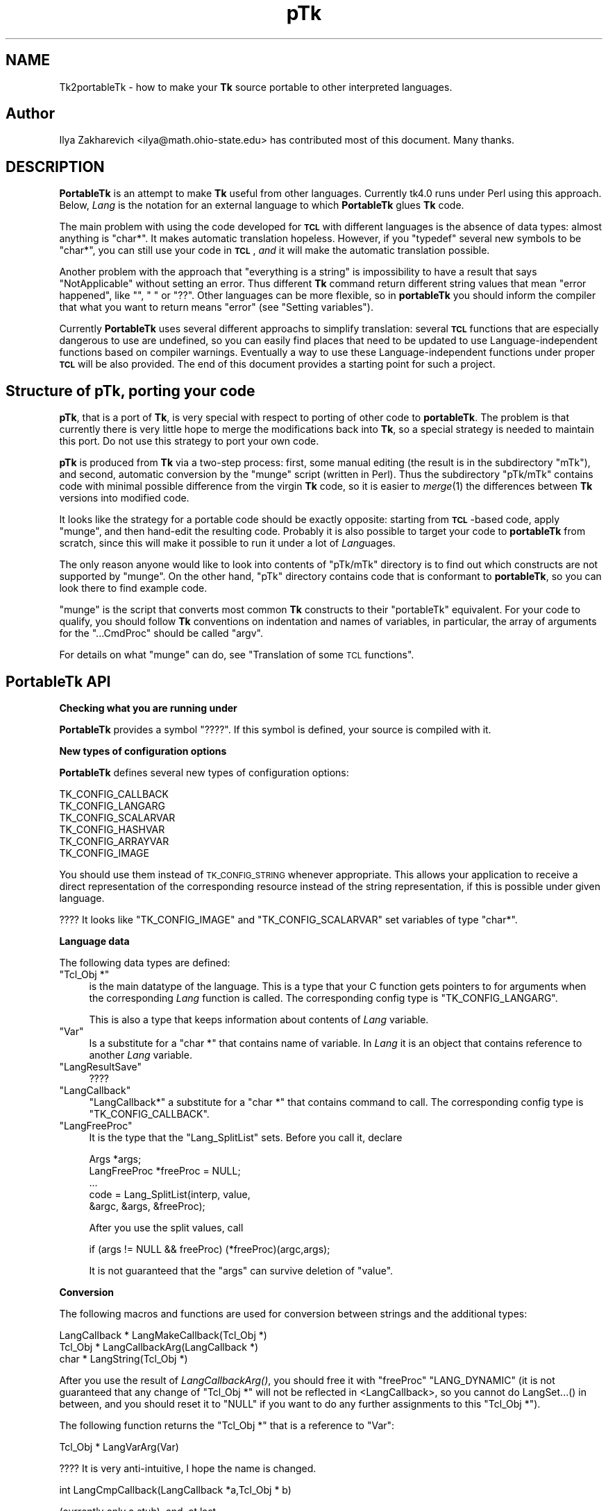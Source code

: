 .\" Automatically generated by Pod::Man v1.37, Pod::Parser v1.3
.\"
.\" Standard preamble:
.\" ========================================================================
.de Sh \" Subsection heading
.br
.if t .Sp
.ne 5
.PP
\fB\\$1\fR
.PP
..
.de Sp \" Vertical space (when we can't use .PP)
.if t .sp .5v
.if n .sp
..
.de Vb \" Begin verbatim text
.ft CW
.nf
.ne \\$1
..
.de Ve \" End verbatim text
.ft R
.fi
..
.\" Set up some character translations and predefined strings.  \*(-- will
.\" give an unbreakable dash, \*(PI will give pi, \*(L" will give a left
.\" double quote, and \*(R" will give a right double quote.  | will give a
.\" real vertical bar.  \*(C+ will give a nicer C++.  Capital omega is used to
.\" do unbreakable dashes and therefore won't be available.  \*(C` and \*(C'
.\" expand to `' in nroff, nothing in troff, for use with C<>.
.tr \(*W-|\(bv\*(Tr
.ds C+ C\v'-.1v'\h'-1p'\s-2+\h'-1p'+\s0\v'.1v'\h'-1p'
.ie n \{\
.    ds -- \(*W-
.    ds PI pi
.    if (\n(.H=4u)&(1m=24u) .ds -- \(*W\h'-12u'\(*W\h'-12u'-\" diablo 10 pitch
.    if (\n(.H=4u)&(1m=20u) .ds -- \(*W\h'-12u'\(*W\h'-8u'-\"  diablo 12 pitch
.    ds L" ""
.    ds R" ""
.    ds C` ""
.    ds C' ""
'br\}
.el\{\
.    ds -- \|\(em\|
.    ds PI \(*p
.    ds L" ``
.    ds R" ''
'br\}
.\"
.\" If the F register is turned on, we'll generate index entries on stderr for
.\" titles (.TH), headers (.SH), subsections (.Sh), items (.Ip), and index
.\" entries marked with X<> in POD.  Of course, you'll have to process the
.\" output yourself in some meaningful fashion.
.if \nF \{\
.    de IX
.    tm Index:\\$1\t\\n%\t"\\$2"
..
.    nr % 0
.    rr F
.\}
.\"
.\" For nroff, turn off justification.  Always turn off hyphenation; it makes
.\" way too many mistakes in technical documents.
.hy 0
.if n .na
.\"
.\" Accent mark definitions (@(#)ms.acc 1.5 88/02/08 SMI; from UCB 4.2).
.\" Fear.  Run.  Save yourself.  No user-serviceable parts.
.    \" fudge factors for nroff and troff
.if n \{\
.    ds #H 0
.    ds #V .8m
.    ds #F .3m
.    ds #[ \f1
.    ds #] \fP
.\}
.if t \{\
.    ds #H ((1u-(\\\\n(.fu%2u))*.13m)
.    ds #V .6m
.    ds #F 0
.    ds #[ \&
.    ds #] \&
.\}
.    \" simple accents for nroff and troff
.if n \{\
.    ds ' \&
.    ds ` \&
.    ds ^ \&
.    ds , \&
.    ds ~ ~
.    ds /
.\}
.if t \{\
.    ds ' \\k:\h'-(\\n(.wu*8/10-\*(#H)'\'\h"|\\n:u"
.    ds ` \\k:\h'-(\\n(.wu*8/10-\*(#H)'\`\h'|\\n:u'
.    ds ^ \\k:\h'-(\\n(.wu*10/11-\*(#H)'^\h'|\\n:u'
.    ds , \\k:\h'-(\\n(.wu*8/10)',\h'|\\n:u'
.    ds ~ \\k:\h'-(\\n(.wu-\*(#H-.1m)'~\h'|\\n:u'
.    ds / \\k:\h'-(\\n(.wu*8/10-\*(#H)'\z\(sl\h'|\\n:u'
.\}
.    \" troff and (daisy-wheel) nroff accents
.ds : \\k:\h'-(\\n(.wu*8/10-\*(#H+.1m+\*(#F)'\v'-\*(#V'\z.\h'.2m+\*(#F'.\h'|\\n:u'\v'\*(#V'
.ds 8 \h'\*(#H'\(*b\h'-\*(#H'
.ds o \\k:\h'-(\\n(.wu+\w'\(de'u-\*(#H)/2u'\v'-.3n'\*(#[\z\(de\v'.3n'\h'|\\n:u'\*(#]
.ds d- \h'\*(#H'\(pd\h'-\w'~'u'\v'-.25m'\f2\(hy\fP\v'.25m'\h'-\*(#H'
.ds D- D\\k:\h'-\w'D'u'\v'-.11m'\z\(hy\v'.11m'\h'|\\n:u'
.ds th \*(#[\v'.3m'\s+1I\s-1\v'-.3m'\h'-(\w'I'u*2/3)'\s-1o\s+1\*(#]
.ds Th \*(#[\s+2I\s-2\h'-\w'I'u*3/5'\v'-.3m'o\v'.3m'\*(#]
.ds ae a\h'-(\w'a'u*4/10)'e
.ds Ae A\h'-(\w'A'u*4/10)'E
.    \" corrections for vroff
.if v .ds ~ \\k:\h'-(\\n(.wu*9/10-\*(#H)'\s-2\u~\d\s+2\h'|\\n:u'
.if v .ds ^ \\k:\h'-(\\n(.wu*10/11-\*(#H)'\v'-.4m'^\v'.4m'\h'|\\n:u'
.    \" for low resolution devices (crt and lpr)
.if \n(.H>23 .if \n(.V>19 \
\{\
.    ds : e
.    ds 8 ss
.    ds o a
.    ds d- d\h'-1'\(ga
.    ds D- D\h'-1'\(hy
.    ds th \o'bp'
.    ds Th \o'LP'
.    ds ae ae
.    ds Ae AE
.\}
.rm #[ #] #H #V #F C
.\" ========================================================================
.\"
.IX Title "pTk 3"
.TH pTk 3 "2004-02-28" "perl v5.8.7" "User Contributed Perl Documentation"
.SH "NAME"
Tk2portableTk \- how to make your \fBTk\fR source portable to other
interpreted languages.
.SH "Author"
.IX Header "Author"
Ilya Zakharevich <ilya@math.ohio\-state.edu>  has contributed most of
this document. Many thanks.
.SH "DESCRIPTION"
.IX Header "DESCRIPTION"
\&\fBPortableTk\fR is an attempt to make \fBTk\fR useful from other
languages. Currently tk4.0 runs under Perl using this
approach. Below, \fILang\fR is the notation for an external language to
which \fBPortableTk\fR glues \fBTk\fR code.
.PP
The main problem with using the code developed for \fB\s-1TCL\s0\fR with
different languages is the absence of data types: almost anything is
\&\f(CW\*(C`char*\*(C'\fR. It makes automatic translation hopeless. However, if you
\&\f(CW\*(C`typedef\*(C'\fR several new symbols to be \f(CW\*(C`char*\*(C'\fR, you can still use your
code in \fB\s-1TCL\s0\fR, \fIand\fR it will make the automatic translation
possible.
.PP
Another problem with the approach that \*(L"everything is a string\*(R" is
impossibility to have a result that says \*(L"NotApplicable\*(R" without
setting an error. Thus different \fBTk\fR command return different string
values that mean \*(L"error happened\*(R", like \f(CW""\fR, \f(CW" "\fR or
\&\f(CW"??"\fR. Other languages can be more flexible, so in \fBportableTk\fR you
should inform the compiler that what you want to return means \*(L"error\*(R"
(see \*(L"Setting variables\*(R").
.PP
Currently \fBPortableTk\fR uses several different approachs
to simplify translation: several \fB\s-1TCL\s0\fR functions that are especially
dangerous to use are undefined, so you can easily find places that
need to be updated to use Language-independent functions based on
compiler warnings.  Eventually a way to use these Language-independent
functions under proper \fB\s-1TCL\s0\fR will be also provided.  The end of this
document provides a starting point for such a project.
.SH "Structure of \fBpTk\fP, porting your code"
.IX Header "Structure of pTk, porting your code"
\&\fBpTk\fR, that is a port of \fBTk\fR, is very special with respect to porting
of other code to \fBportableTk\fR. The problem is that currently there is
very little hope to merge the modifications back into \fBTk\fR, so a
special strategy is needed to maintain this port. Do not use this
strategy to port your own code.
.PP
\&\fBpTk\fR is produced from \fBTk\fR via a two-step process: first, some
manual editing (the result is in the subdirectory \f(CW\*(C`mTk\*(C'\fR), and second,
automatic conversion by the \f(CW\*(C`munge\*(C'\fR script (written in Perl). Thus the
subdirectory \f(CW\*(C`pTk/mTk\*(C'\fR contains code with minimal possible difference
from the virgin \fBTk\fR code, so it is easier to \fImerge\fR\|(1) the
differences between \fBTk\fR versions into modified code.
.PP
It looks like the strategy for a portable code should be exactly
opposite: starting from \fB\s-1TCL\s0\fR\-based code, apply \f(CW\*(C`munge\*(C'\fR, and then
hand-edit the resulting code. Probably it is also possible to target
your code to \fBportableTk\fR from scratch, since this will make it
possible to run it under a lot of \fILang\fRuages.
.PP
The only reason anyone would like to look into contents of \f(CW\*(C`pTk/mTk\*(C'\fR
directory is to find out which constructs are not supported by
\&\f(CW\*(C`munge\*(C'\fR. On the other hand, \f(CW\*(C`pTk\*(C'\fR directory contains code that is
conformant to \fBportableTk\fR, so you can look there to find example code.
.PP
\&\f(CW\*(C`munge\*(C'\fR is the script that converts most common \fBTk\fR constructs to
their \f(CW\*(C`portableTk\*(C'\fR equivalent. For your code to qualify, you should
follow \fBTk\fR conventions on indentation and names of variables, in
particular, the array of arguments for the \f(CW\*(C`...CmdProc\*(C'\fR should be
called \f(CW\*(C`argv\*(C'\fR.
.PP
For details on what \f(CW\*(C`munge\*(C'\fR can do, see
\&\*(L"Translation of some \s-1TCL\s0 functions\*(R".
.SH "\fBPortableTk\fP API"
.IX Header "PortableTk API"
.Sh "Checking what you are running under"
.IX Subsection "Checking what you are running under"
\&\fBPortableTk\fR provides a symbol \f(CW\*(C`????\*(C'\fR. If this symbol is defined,
your source is compiled with it.
.Sh "New types of configuration options"
.IX Subsection "New types of configuration options"
\&\fBPortableTk\fR defines several new types of configuration options:
.PP
.Vb 6
\& TK_CONFIG_CALLBACK
\& TK_CONFIG_LANGARG
\& TK_CONFIG_SCALARVAR
\& TK_CONFIG_HASHVAR
\& TK_CONFIG_ARRAYVAR
\& TK_CONFIG_IMAGE
.Ve
.PP
You should use them instead of \s-1TK_CONFIG_STRING\s0 whenever
appropriate. This allows your application to receive a direct
representation of the corresponding resource instead of the string
representation, if this is possible under given language.
.PP
???? It looks like \f(CW\*(C`TK_CONFIG_IMAGE\*(C'\fR and \f(CW\*(C`TK_CONFIG_SCALARVAR\*(C'\fR set
variables of type \f(CW\*(C`char*\*(C'\fR.
.Sh "Language data"
.IX Subsection "Language data"
The following data types are defined:
.ie n .IP """Tcl_Obj *""" 4
.el .IP "\f(CWTcl_Obj *\fR" 4
.IX Item "Tcl_Obj *"
is the main datatype of the language.  This is a type that your C
function gets pointers to for arguments when the corresponding \fILang\fR
function is called.  The corresponding config type is
\&\f(CW\*(C`TK_CONFIG_LANGARG\*(C'\fR.
.Sp
This is also a type that keeps information about contents of \fILang\fR
variable.
.ie n .IP """Var""" 4
.el .IP "\f(CWVar\fR" 4
.IX Item "Var"
Is a substitute for a \f(CW\*(C`char *\*(C'\fR that contains name of variable. In
\&\fILang\fR it is an object that contains reference to another \fILang\fR
variable.
.ie n .IP """LangResultSave""" 4
.el .IP "\f(CWLangResultSave\fR" 4
.IX Item "LangResultSave"
????
.ie n .IP """LangCallback""" 4
.el .IP "\f(CWLangCallback\fR" 4
.IX Item "LangCallback"
\&\f(CW\*(C`LangCallback*\*(C'\fR a substitute for a \f(CW\*(C`char *\*(C'\fR that contains command to
call. The corresponding config type is \f(CW\*(C`TK_CONFIG_CALLBACK\*(C'\fR.
.ie n .IP """LangFreeProc""" 4
.el .IP "\f(CWLangFreeProc\fR" 4
.IX Item "LangFreeProc"
It is the type that the \f(CW\*(C`Lang_SplitList\*(C'\fR sets. Before you call it,
declare
.Sp
.Vb 5
\&    Args *args;
\&    LangFreeProc *freeProc = NULL;
\&    ...
\&    code = Lang_SplitList(interp, value,
\&        &argc, &args, &freeProc);
.Ve
.Sp
After you use the split values, call
.Sp
.Vb 1
\&    if (args != NULL && freeProc) (*freeProc)(argc,args);
.Ve
.Sp
It is not guaranteed that the \f(CW\*(C`args\*(C'\fR can survive deletion of \f(CW\*(C`value\*(C'\fR.
.Sh "Conversion"
.IX Subsection "Conversion"
The following macros and functions are used for conversion between
strings and the additional types:
.PP
.Vb 3
\& LangCallback * LangMakeCallback(Tcl_Obj *)
\& Tcl_Obj * LangCallbackArg(LangCallback *)
\& char * LangString(Tcl_Obj *)
.Ve
.PP
After you use the result of \fILangCallbackArg()\fR, you should free it with
\&\f(CW\*(C`freeProc\*(C'\fR \f(CW\*(C`LANG_DYNAMIC\*(C'\fR (it is not guaranteed that any change of
\&\f(CW\*(C`Tcl_Obj *\*(C'\fR will not be reflected in <LangCallback>, so you cannot do
LangSet...() in between, and you should reset it to \f(CW\*(C`NULL\*(C'\fR if you
want to do any further assignments to this \f(CW\*(C`Tcl_Obj *\*(C'\fR).
.PP
The following function returns the \f(CW\*(C`Tcl_Obj *\*(C'\fR that is a reference to \f(CW\*(C`Var\*(C'\fR:
.PP
.Vb 1
\& Tcl_Obj * LangVarArg(Var)
.Ve
.PP
???? It is very anti\-intuitive, I hope the name is changed.
.PP
.Vb 1
\& int LangCmpCallback(LangCallback *a,Tcl_Obj * b)
.Ve
.PP
(currently only a stub), and, at last,
.PP
.Vb 1
\& LangCallback * LangCopyCallback(LangCallback *)
.Ve
.Sh "Callbacks"
.IX Subsection "Callbacks"
Above we have seen the new datatype \f(CW\*(C`LangCallback\*(C'\fR and the
corresponding \fIConfig option\fR  \f(CW\*(C`TK_CONFIG_CALLBACK\*(C'\fR. The following
functions are provided for manipulation of \f(CW\*(C`LangCallback\*(C'\fRs:
.PP
.Vb 3
\& void LangFreeCallback(LangCallback *)
\& int LangDoCallback(Tcl_Interp *,LangCallback *,
\&        int result,int argc, char *format,...)
.Ve
.PP
The argument \f(CW\*(C`format\*(C'\fR of \f(CW\*(C`LangDoCallback\*(C'\fR should contain a string that is
suitable for \f(CW\*(C`sprintf\*(C'\fR with optional arguments of \f(CW\*(C`LangDoCallback\*(C'\fR.
\&\f(CW\*(C`result\*(C'\fR should be false if result of callback is not needed.
.PP
.Vb 2
\& int LangMethodCall(Tcl_Interp *,Tcl_Obj *,char *method,
\&        int result,int argc,...)
.Ve
.PP
????
.PP
Conceptually, \f(CW\*(C`LangCallback*\*(C'\fR is a substitute for ubiquitous \f(CW\*(C`char *\*(C'\fR
in \fB\s-1TCL\s0\fR. So you should use \f(CW\*(C`LangFreeCallback\*(C'\fR instead of \f(CW\*(C`ckfree\*(C'\fR
or \f(CW\*(C`free\*(C'\fR if appropriate.
.Sh "Setting variables"
.IX Subsection "Setting variables"
.Vb 5
\& void LangFreeArg (Tcl_Obj *, Tcl_FreeProc *freeProc)
\& Tcl_Obj *  LangCopyArg (Tcl_Obj *);
\& void Tcl_AppendArg (Tcl_Interp *interp, Tcl_Obj *)
\& void LangSetString(Tcl_Obj * *, char *s)
\& void LangSetDefault(Tcl_Obj * *, char *s)
.Ve
.PP
These two are equivalent unless s is an empty string. In this case
\&\f(CW\*(C`LangSetDefault\*(C'\fR behaves like \f(CW\*(C`LangSetString\*(C'\fR with \f(CW\*(C`s==NULL\*(C'\fR, i.e.,
it sets the current value of the \fILang\fR variable to be false.
.PP
.Vb 2
\& void LangSetInt(Tcl_Obj * *,int)
\& void LangSetDouble(Tcl_Obj * *,double)
.Ve
.PP
The \fILang\fR functions separate uninitialized and initialized data
comparing data with \f(CW\*(C`NULL\*(C'\fR. So the declaration for an \f(CW\*(C`Tcl_Obj *\*(C'\fR should
look like
.PP
.Vb 1
\& Tcl_Obj * arg = NULL;
.Ve
.PP
if you want to use this \f(CW\*(C`arg\*(C'\fR with the above functions. After you are
done, you should use \f(CW\*(C`LangFreeArg\*(C'\fR with \f(CW\*(C`TCL_DYNAMIC\*(C'\fR as \f(CW\*(C`freeProc\*(C'\fR.
.Sh "Language functions"
.IX Subsection "Language functions"
Use
.ie n .IP """int  LangNull(Tcl_Obj *)""" 4
.el .IP "\f(CWint  LangNull(Tcl_Obj *)\fR" 4
.IX Item "int  LangNull(Tcl_Obj *)"
to check that an object is false;
.ie n .IP """int  LangStringMatch(char *string, Tcl_Obj * match)""" 4
.el .IP "\f(CWint  LangStringMatch(char *string, Tcl_Obj * match)\fR" 4
.IX Item "int  LangStringMatch(char *string, Tcl_Obj * match)"
????
.ie n .IP """void LangExit(int)""" 4
.el .IP "\f(CWvoid LangExit(int)\fR" 4
.IX Item "void LangExit(int)"
to make a proper shutdown;
.ie n .IP """int LangEval(Tcl_Interp *interp, char *cmd, int global)""" 4
.el .IP "\f(CWint LangEval(Tcl_Interp *interp, char *cmd, int global)\fR" 4
.IX Item "int LangEval(Tcl_Interp *interp, char *cmd, int global)"
to call \fILang\fR \f(CW\*(C`eval\*(C'\fR;
.ie n .IP """void Lang_SetErrorCode(Tcl_Interp *interp,char *code)""" 4
.el .IP "\f(CWvoid Lang_SetErrorCode(Tcl_Interp *interp,char *code)\fR" 4
.IX Item "void Lang_SetErrorCode(Tcl_Interp *interp,char *code)"
.PD 0
.ie n .IP """char *Lang_GetErrorCode(Tcl_Interp *interp)""" 4
.el .IP "\f(CWchar *Lang_GetErrorCode(Tcl_Interp *interp)\fR" 4
.IX Item "char *Lang_GetErrorCode(Tcl_Interp *interp)"
.ie n .IP """char *Lang_GetErrorInfo(Tcl_Interp *interp)""" 4
.el .IP "\f(CWchar *Lang_GetErrorInfo(Tcl_Interp *interp)\fR" 4
.IX Item "char *Lang_GetErrorInfo(Tcl_Interp *interp)"
.ie n .IP """void LangCloseHandler(Tcl_Interp *interp,Tcl_Obj * arg,FILE *f,Lang_FileCloseProc *proc)""" 4
.el .IP "\f(CWvoid LangCloseHandler(Tcl_Interp *interp,Tcl_Obj * arg,FILE *f,Lang_FileCloseProc *proc)\fR" 4
.IX Item "void LangCloseHandler(Tcl_Interp *interp,Tcl_Obj * arg,FILE *f,Lang_FileCloseProc *proc)"
.PD
currently stubs only;
.ie n .IP """int LangSaveVar(Tcl_Interp *,Tcl_Obj * arg,Var *varPtr,int type)""" 4
.el .IP "\f(CWint LangSaveVar(Tcl_Interp *,Tcl_Obj * arg,Var *varPtr,int type)\fR" 4
.IX Item "int LangSaveVar(Tcl_Interp *,Tcl_Obj * arg,Var *varPtr,int type)"
to save the structure \f(CW\*(C`arg\*(C'\fR into \fILang\fR variable \f(CW*varPtr\fR;
.ie n .IP """void LangFreeVar(Var var)""" 4
.el .IP "\f(CWvoid LangFreeVar(Var var)\fR" 4
.IX Item "void LangFreeVar(Var var)"
to free the result;
.ie n .IP """int LangEventCallback(Tcl_Interp *,LangCallback *,XEvent *,KeySym)""" 4
.el .IP "\f(CWint LangEventCallback(Tcl_Interp *,LangCallback *,XEvent *,KeySym)\fR" 4
.IX Item "int LangEventCallback(Tcl_Interp *,LangCallback *,XEvent *,KeySym)"
????
.ie n .IP """int LangEventHook(int flags)""" 4
.el .IP "\f(CWint LangEventHook(int flags)\fR" 4
.IX Item "int LangEventHook(int flags)"
.PD 0
.ie n .IP """void LangBadFile(int fd)""" 4
.el .IP "\f(CWvoid LangBadFile(int fd)\fR" 4
.IX Item "void LangBadFile(int fd)"
.ie n .IP """int LangCmpConfig(char *spec, char *arg, size_t length)""" 4
.el .IP "\f(CWint LangCmpConfig(char *spec, char *arg, size_t length)\fR" 4
.IX Item "int LangCmpConfig(char *spec, char *arg, size_t length)"
.PD
unsupported????;
.ie n .IP """void Tcl_AppendArg (Tcl_Interp *interp, Tcl_Obj *)""" 4
.el .IP "\f(CWvoid Tcl_AppendArg (Tcl_Interp *interp, Tcl_Obj *)\fR" 4
.IX Item "void Tcl_AppendArg (Tcl_Interp *interp, Tcl_Obj *)"
.PP
Another useful construction is
.PP
.Vb 1
\& Tcl_Obj * variable = LangFindVar(interp, Tk_Window tkwin, char *name);
.Ve
.PP
After using the above function, you should call
.PP
.Vb 1
\& LangFreeVar(Var variable);
.Ve
.PP
???? Note discrepancy in types!
.PP
If you want to find the value of a variable (of type \f(CW\*(C`Tcl_Obj *\*(C'\fR) given the
variable name, use \f(CW\*(C`Tcl_GetVar(interp, varName, flags)\*(C'\fR. If you are
interested in the string value of this variable, use
\&\f(CW\*(C`LangString(Tcl_GetVar(...))\*(C'\fR.
.PP
To get a \fBC\fR array of \f(CW\*(C`Tcl_Obj *\*(C'\fR of length \f(CW\*(C`n\*(C'\fR, use
.PP
.Vb 3
\&    Tcl_Obj * *args = LangAllocVec(n);
\&    ...
\&    LangFreeVec(n,args);
.Ve
.PP
You can set the values of the \f(CW\*(C`Tcl_Obj *\*(C'\fRs using \f(CW\*(C`LangSet...\*(C'\fR functions,
and get string value using \f(CW\*(C`LangString\*(C'\fR.
.PP
If you want to merge an array of \f(CW\*(C`Tcl_Obj *\*(C'\fRs into one \f(CW\*(C`Tcl_Obj *\*(C'\fR (that will
be an array variable), use
.PP
.Vb 1
\&    result = Tcl_Merge(listLength, list);
.Ve
.Sh "Translation of some \s-1TCL\s0 functions"
.IX Subsection "Translation of some TCL functions"
We mark items that can be dealt with by \f(CW\*(C`munge\*(C'\fR by \fIAutoconverted\fR.
.ie n .IP """Tcl_AppendResult""" 4
.el .IP "\f(CWTcl_AppendResult\fR" 4
.IX Item "Tcl_AppendResult"
does not take \f(CW\*(C`(char*)NULL\*(C'\fR, but \f(CW\*(C`NULL\*(C'\fR as delimiter. \fIAutoconverted\fR.
.ie n .IP """Tcl_CreateCommand""\fR, \f(CW""Tcl_DeleteCommand""" 4
.el .IP "\f(CWTcl_CreateCommand\fR, \f(CWTcl_DeleteCommand\fR" 4
.IX Item "Tcl_CreateCommand, Tcl_DeleteCommand"
\&\f(CW\*(C`Tk_CreateWidget\*(C'\fR, \f(CW\*(C`Tk_DeleteWidget\*(C'\fR, the second argument is the
window itself, not the pathname. \fIAutoconverted\fR.
.ie n .IP """sprintf(interp\->result, ""%d %d %d %d"",...)""" 4
.el .IP "\f(CWsprintf(interp\->result, ``%d %d %d %d'',...)\fR" 4
.IX Item "sprintf(interp->result, ""%d %d %d %d"",...)"
\&\f(CW\*(C`Tcl_IntResults(interp,4,0,...)\*(C'\fR. \fIAutoconverted\fR.
.ie n .IP """interp\->result = ""1"";""" 4
.el .IP "\f(CWinterp\->result = ``1'';\fR" 4
.IX Item "interp->result = ""1"";"
\&\f(CW\*(C`Tcl_SetResult(interp,"1", TCL_STATIC)\*(C'\fR. \fIAutoconverted\fR.
.ie n .IP "Reading ""interp\->result""" 4
.el .IP "Reading \f(CWinterp\->result\fR" 4
.IX Item "Reading interp->result"
\&\f(CW\*(C`Tcl_GetResult(interp)\*(C'\fR. \fIAutoconverted\fR.
.ie n .IP """interp\->result = Tk_PathName(textPtr\->tkwin);""" 4
.el .IP "\f(CWinterp\->result = Tk_PathName(textPtr\->tkwin);\fR" 4
.IX Item "interp->result = Tk_PathName(textPtr->tkwin);"
\&\f(CW\*(C`Tk_WidgetResult(interp,textPtr\->tkwin)\*(C'\fR. \fIAutoconverted\fR.
.ie n .IP "Sequence ""Tcl_PrintDouble, Tcl_PrintDouble, ..., Tcl_AppendResult""" 4
.el .IP "Sequence \f(CWTcl_PrintDouble, Tcl_PrintDouble, ..., Tcl_AppendResult\fR" 4
.IX Item "Sequence Tcl_PrintDouble, Tcl_PrintDouble, ..., Tcl_AppendResult"
Use a single command
.Sp
.Vb 2
\& void Tcl_DoubleResults(Tcl_Interp *interp, int append,
\&        int argc,...);
.Ve
.Sp
\&\f(CW\*(C`append\*(C'\fR governs whether it is required to clear the result first.
.Sp
A similar command for \f(CW\*(C`int\*(C'\fR arguments is \f(CW\*(C`Tcl_IntResults\*(C'\fR.
.ie n .IP """Tcl_SplitList""" 4
.el .IP "\f(CWTcl_SplitList\fR" 4
.IX Item "Tcl_SplitList"
Use \f(CW\*(C`Lang_SplitList\*(C'\fR (see the description above).
.SH "Translation back to TCL"
.IX Header "Translation back to TCL"
To use your \fBportableTk\fR program with \fB\s-1TCL\s0\fR, put
.PP
.Vb 1
\& #include "ptcl.h"
.Ve
.PP
\&\fIbefore\fR inclusion of \f(CW\*(C`tk.h\*(C'\fR, and link the resulting code with
\&\f(CW\*(C`ptclGlue.c\*(C'\fR.
.PP
These files currently implement the following:
.IP "Additional config types:" 4
.IX Item "Additional config types:"
.Vb 6
\& TK_CONFIG_CALLBACK
\& TK_CONFIG_LANGARG
\& TK_CONFIG_SCALARVAR
\& TK_CONFIG_HASHVAR
\& TK_CONFIG_ARRAYVAR
\& TK_CONFIG_IMAGE
.Ve
.IP "Types:" 4
.IX Item "Types:"
.Vb 1
\& Var, Tcl_Obj *, LangCallback, LangFreeProc.
.Ve
.IP "Functions and macros:" 4
.IX Item "Functions and macros:"
.Vb 6
\& Lang_SplitList, LangString, LangSetString, LangSetDefault,
\& LangSetInt, LangSetDouble Tcl_ArgResult, LangCallbackArg,
\& LangSaveVar, LangFreeVar,
\& LangFreeSplitProc, LangFreeArg, Tcl_DoubleResults, Tcl_IntResults,
\& LangDoCallback, Tk_WidgetResult, Tcl_CreateCommand,
\& Tcl_DeleteCommand, Tcl_GetResult.
.Ve
.PP
Current implementation contains enough to make it possible to compile
\&\f(CW\*(C`mTk/tkText*.[ch]\*(C'\fR with the virgin \fBTk\fR.
.Sh "New types of events ????"
.IX Subsection "New types of events ????"
PortableTk defines following new types of events:
.PP
.Vb 7
\& TK_EVENTTYPE_NONE
\& TK_EVENTTYPE_STRING
\& TK_EVENTTYPE_NUMBER
\& TK_EVENTTYPE_WINDOW
\& TK_EVENTTYPE_ATOM
\& TK_EVENTTYPE_DISPLAY
\& TK_EVENTTYPE_DATA
.Ve
.PP
and a function
.PP
.Vb 4
\& char * Tk_EventInfo(int letter,
\&            Tk_Window tkwin, XEvent *eventPtr,
\&            KeySym keySym, int *numPtr, int *isNum, int *type,
\&            int num_size, char *numStorage)
.Ve
.SH "Checking for trouble"
.IX Header "Checking for trouble"
If you start with working \s-1TCL\s0 code, you can start convertion using
the above hints. Good indication that you are doing is \s-1OK\s0 is absence
of \f(CW\*(C`sprintf\*(C'\fR and \f(CW\*(C`sscanf\*(C'\fR in your code (at least in the part that is
working with interpreter).
.SH "Additional API"
.IX Header "Additional API"
What is described here is not included into base \fBportableTk\fR
distribution. Currently it is coded in \fB\s-1TCL\s0\fR and as Perl macros (core
is coded as functions, so theoretically you can use the same object
files with different interpreted languages).
.ie n .Sh """ListFactory"""
.el .Sh "\f(CWListFactory\fP"
.IX Subsection "ListFactory"
Dynamic arrays in \fB\s-1TCL\s0\fR are used for two different purposes: to
construct strings, and to construct lists. These two usages will have
separate interfaces in other languages (since list is a different type
from a string), so you should use a different interface in your code.
.PP
The type for construction of dynamic lists is \f(CW\*(C`ListFactory\*(C'\fR. The \s-1API\s0
below is a counterpart of the \s-1API\s0 for construction of dynamic lists
in \fB\s-1TCL\s0\fR:
.PP
.Vb 9
\& void ListFactoryInit(ListFactory *)
\& void ListFactoryFinish(ListFactory *)
\& void ListFactoryFree(ListFactory *)
\& Tcl_Obj * * ListFactoryArg(ListFactory *)
\& void ListFactoryAppend(ListFactory *, Tcl_Obj * *arg)
\& void ListFactoryAppendCopy(ListFactory *, Tcl_Obj * *arg)
\& ListFactory * ListFactoryNewLevel(ListFactory *)
\& ListFactory * ListFactoryEndLevel(ListFactory *)
\& void ListFactoryResult(Tcl_Interp *, ListFactory *)
.Ve
.PP
The difference is that a call to \f(CW\*(C`ListFactoryFinish\*(C'\fR should precede the
actual usage of the value of \f(CW\*(C`ListFactory\*(C'\fR, and there are two
different ways to append an \f(CW\*(C`Tcl_Obj *\*(C'\fR to a \f(CW\*(C`ListFactory\*(C'\fR:
\&\fIListFactoryAppendCopy()\fR guarantees that the value of \f(CW\*(C`arg\*(C'\fR is copied
to the list, but \fIListFactoryAppend()\fR may append to the list a
reference to the current value of \f(CW\*(C`arg\*(C'\fR. If you are not going to change
the value of \f(CW\*(C`arg\*(C'\fR after appending, the call to ListFactoryAppend may
be quicker.
.PP
As in \fB\s-1TCL\s0\fR, the call to \fIListFactoryFree()\fR does not free the
\&\f(CW\*(C`ListFactory\*(C'\fR, only the objects it references.
.PP
The functions \fIListFactoryNewLevel()\fR and \fIListFactoryEndLevel()\fR return a
pointer to a \f(CW\*(C`ListFactory\*(C'\fR to fill. The argument of
\&\fIListFactoryEndLevel()\fR cannot be used after a call to this function.
.Sh "DStrings"
.IX Subsection "DStrings"
Production of strings are still supported in \fBportableTk\fR.
.ie n .Sh "Accessing ""Tcl_Obj *""s"
.el .Sh "Accessing \f(CWTcl_Obj *\fPs"
.IX Subsection "Accessing Tcl_Obj *s"
The following functions for getting a value of an \f(CW\*(C`Tcl_Obj *\*(C'\fR \fImay\fR be
provided:
.PP
.Vb 4
\& double LangDouble(Tcl_Obj *)
\& int LangInt(Tcl_Obj *)
\& long LangLong(Tcl_Obj *)
\& int LangIsList(Tcl_Obj * arg)
.Ve
.PP
The function \fILangIsList()\fR is supported only partially under \fB\s-1TCL\s0\fR,
since there is no data types. It checks whether there is a space
inside the string \f(CW\*(C`arg\*(C'\fR.
.ie n .Sh "Assigning numbers to ""Tcl_Obj *""s"
.el .Sh "Assigning numbers to \f(CWTcl_Obj *\fPs"
.IX Subsection "Assigning numbers to Tcl_Obj *s"
While \fILangSetDouble()\fR and \fILangSetInt()\fR are supported ways to assign
numbers to assign an integer value to a variable, for the sake of
efficiency under \fB\s-1TCL\s0\fR it is supposed that the destination of these
commands was massaged before the call so it contains a long enough
string to \fIsprintf()\fR the numbers inside it. If you are going to
immediately use the resulting \f(CW\*(C`Tcl_Obj *\*(C'\fR, the best way to do this is to
declare a buffer in the beginning of a block by
.PP
.Vb 1
\&   dArgBuffer;
.Ve
.PP
and assign this buffer to the \f(CW\*(C`Tcl_Obj *\*(C'\fR by
.PP
.Vb 1
\&   void LangSetDefaultBuffer(Tcl_Obj * *)
.Ve
.PP
You can also create the buffer(s) manually and assign them using
.PP
.Vb 1
\&   void LangSetBuffer(Tcl_Obj * *, char *)
.Ve
.PP
This is the only choice if you need to assign numeric values to
several \f(CW\*(C`Tcl_Obj *\*(C'\fRs simultaneously. The advantage of the first approach is
that the above declarations can be made \f(CW\*(C`nop\*(C'\fRs in different languages.
.PP
Note that if you apply \f(CW\*(C`LangSetDefaultBuffer\*(C'\fR to an \f(CW\*(C`Tcl_Obj *\*(C'\fR that
contains some value, you can create a leak if you do not free that
\&\f(CW\*(C`Tcl_Obj *\*(C'\fR first. This is a non-problem in real languages, but can be a
trouble in \f(CW\*(C`TCL\*(C'\fR, unless you use only the above \s-1API\s0.
.ie n .Sh "Creating new ""Tcl_Obj *""s"
.el .Sh "Creating new \f(CWTcl_Obj *\fPs"
.IX Subsection "Creating new Tcl_Obj *s"
The \s-1API\s0 for creating a new \f(CW\*(C`Tcl_Obj *\*(C'\fR is
.PP
.Vb 1
\& void LangNewArg(Tcl_Obj * *, LangFreeProc *)
.Ve
.PP
The \s-1API\s0 for creating a new \f(CW\*(C`Tcl_Obj *\*(C'\fR is absent. Just initialize \f(CW\*(C`Tcl_Obj *\*(C'\fR to
be \f(CW\*(C`NULL\*(C'\fR, and apply one of \f(CW\*(C`LangSet...\*(C'\fR methods.
.PP
After you use this \f(CW\*(C`Tcl_Obj *\*(C'\fR, it should be freed thusly:
.PP
\&\f(CW\*(C`LangFreeArg(arg, freeProc)\*(C'\fR.
.Sh "Evaluating a list"
.IX Subsection "Evaluating a list"
Use
.PP
.Vb 1
\& int LangArgEval(Tcl_Interp *, Tcl_Obj * arg)
.Ve
.PP
Here \f(CW\*(C`arg\*(C'\fR should be a list to evaluate, in particular, the first
element should be a \f(CW\*(C`LangCallback\*(C'\fR massaged to be an \f(CW\*(C`Tcl_Obj *\*(C'\fR. The
arguments can be send to the subroutine by reference or by value in
different languages.
.ie n .Sh "Getting result as ""Tcl_Obj *"""
.el .Sh "Getting result as \f(CWTcl_Obj *\fP"
.IX Subsection "Getting result as Tcl_Obj *"
Use \f(CW\*(C`Tcl_ArgResult\*(C'\fR. It is not guaranteed that result survives this
operation, so the \f(CW\*(C`Tcl_Obj *\*(C'\fR you get should be the only mean to access the
data from this moment on. After you use this \f(CW\*(C`Tcl_Obj *\*(C'\fR, you should free
it with \f(CW\*(C`freeProc\*(C'\fR \f(CW\*(C`LANG_DYNAMIC\*(C'\fR (you can do LangSet...() in between).
